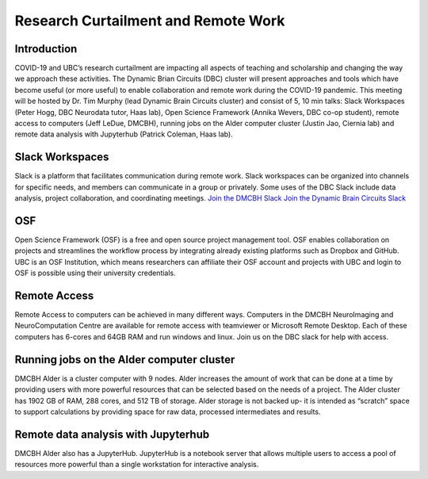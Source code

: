 ============================
Research Curtailment and Remote Work
============================

Introduction
============
COVID-19 and UBC’s research curtailment are impacting all aspects of teaching and scholarship and changing the way we approach these activities. The Dynamic Brian Circuits (DBC) cluster will present approaches and tools which have become useful (or more useful) to enable collaboration and remote work during the COVID-19 pandemic.  This meeting will be hosted by Dr. Tim Murphy (lead Dynamic Brain Circuits cluster) and consist of 5, 10 min talks: Slack Workspaces (Peter Hogg, DBC Neurodata tutor, Haas lab), Open Science Framework (Annika Wevers, DBC co-op student), remote access to computers (Jeff LeDue, DMCBH), running jobs on the Alder computer cluster (Justin Jao, Ciernia lab) and remote data analysis with Jupyterhub (Patrick Coleman, Haas lab).

Slack Workspaces
============
Slack is a platform that facilitates communication during remote work. Slack workspaces can be organized into channels for specific needs, and members can communicate in a group or privately. Some uses of the DBC Slack include data analysis, project collaboration, and coordinating meetings. 
`Join the DMCBH Slack <https://join.slack.com/t/ubcdmcbh/signup>`_ 
`Join the Dynamic Brain Circuits Slack <https://join.slack.com/t/dynamicbraincircuits/shared_invite/zt-ee3fk7sz-GYtQZOA0~04t7bziibQkpw>`_ 

OSF
============
Open Science Framework (OSF) is a free and open source project management tool. OSF enables collaboration on projects and streamlines the workflow process by integrating already existing platforms such as Dropbox and GitHub. UBC is an OSF Institution, which means researchers can affiliate their OSF account and projects with UBC and login to OSF is possible using their university credentials.

Remote Access
============
Remote Access to computers can be achieved in many different ways.  Computers in the DMCBH NeuroImaging and NeuroComputation Centre are available for remote access with teamviewer or Microsoft Remote Desktop.  Each of these computers has 6-cores and 64GB RAM and run windows and linux.  Join us on the DBC slack for help with access.

Running jobs on the Alder computer cluster
============
DMCBH Alder is a cluster computer with 9 nodes. Alder increases the amount of work that can be done at a time by providing users with more powerful resources that can be selected based on the needs of a project. The Alder cluster has 1902 GB of RAM, 288 cores, and 512 TB of storage. 
Alder storage is not backed up- it is intended as “scratch” space to support calculations by providing space for raw data, processed intermediates and results.

Remote data analysis with Jupyterhub
============
DMCBH Alder also has a JupyterHub. JupyterHub is a notebook server that allows multiple users to access a pool of resources more powerful than a single workstation for interactive analysis.
